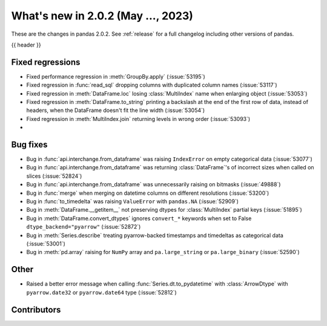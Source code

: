 .. _whatsnew_202:

What's new in 2.0.2 (May ..., 2023)
-----------------------------------

These are the changes in pandas 2.0.2. See :ref:`release` for a full changelog
including other versions of pandas.

{{ header }}

.. ---------------------------------------------------------------------------
.. _whatsnew_202.regressions:

Fixed regressions
~~~~~~~~~~~~~~~~~
- Fixed performance regression in :meth:`GroupBy.apply` (:issue:`53195`)
- Fixed regression in :func:`read_sql` dropping columns with duplicated column names (:issue:`53117`)
- Fixed regression in :meth:`DataFrame.loc` losing :class:`MultiIndex` name when enlarging object (:issue:`53053`)
- Fixed regression in :meth:`DataFrame.to_string` printing a backslash at the end of the first row of data, instead of headers, when the DataFrame doesn't fit the line width (:issue:`53054`)
- Fixed regression in :meth:`MultiIndex.join` returning levels in wrong order (:issue:`53093`)
-

.. ---------------------------------------------------------------------------
.. _whatsnew_202.bug_fixes:

Bug fixes
~~~~~~~~~
- Bug in :func:`api.interchange.from_dataframe` was raising ``IndexError`` on empty categorical data (:issue:`53077`)
- Bug in :func:`api.interchange.from_dataframe` was returning :class:`DataFrame`'s of incorrect sizes when called on slices (:issue:`52824`)
- Bug in :func:`api.interchange.from_dataframe` was unnecessarily raising on bitmasks (:issue:`49888`)
- Bug in :func:`merge` when merging on datetime columns on different resolutions (:issue:`53200`)
- Bug in :func:`to_timedelta` was raising ``ValueError`` with ``pandas.NA`` (:issue:`52909`)
- Bug in :meth:`DataFrame.__getitem__` not preserving dtypes for :class:`MultiIndex` partial keys (:issue:`51895`)
- Bug in :meth:`DataFrame.convert_dtypes` ignores ``convert_*`` keywords when set to False ``dtype_backend="pyarrow"`` (:issue:`52872`)
- Bug in :meth:`Series.describe` treating pyarrow-backed timestamps and timedeltas as categorical data (:issue:`53001`)
- Bug in :meth:`pd.array` raising for ``NumPy`` array and ``pa.large_string`` or ``pa.large_binary`` (:issue:`52590`)


.. ---------------------------------------------------------------------------
.. _whatsnew_202.other:

Other
~~~~~
- Raised a better error message when calling :func:`Series.dt.to_pydatetime` with :class:`ArrowDtype` with ``pyarrow.date32`` or ``pyarrow.date64`` type (:issue:`52812`)

.. ---------------------------------------------------------------------------
.. _whatsnew_202.contributors:

Contributors
~~~~~~~~~~~~

.. contributors:: v2.0.1..v2.0.2|HEAD
